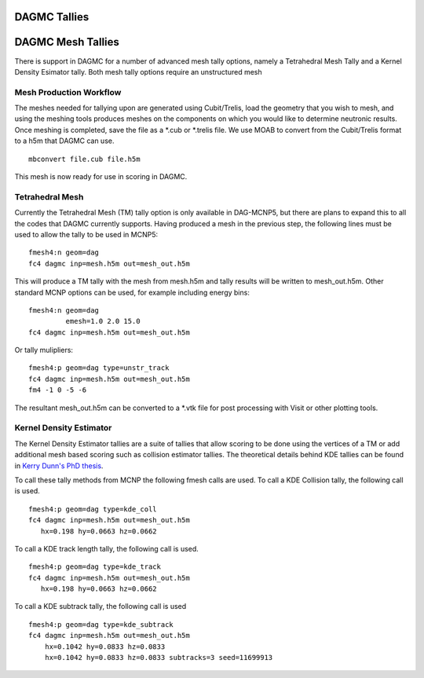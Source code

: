 DAGMC Tallies
----------------

DAGMC Mesh Tallies
----------------
There is support in DAGMC for a number of advanced mesh tally options, namely a Tetrahedral Mesh Tally and a Kernel Density
Esimator tally. Both mesh tally options require an unstructured mesh 

Mesh Production Workflow
===============
The meshes needed for tallying upon are generated using Cubit/Trelis, load the geometry that you wish to mesh, and using
the meshing tools produces meshes on the components on which you would like to determine neutronic results. Once meshing
is completed, save the file as a *.cub or *.trelis file. We use MOAB to convert from the Cubit/Trelis format to a
h5m that DAGMC can use.
::
   mbconvert file.cub file.h5m

This mesh is now ready for use in scoring in DAGMC.

Tetrahedral Mesh
===============
Currently the Tetrahedral Mesh (TM) tally option is only available in DAG-MCNP5, but there are plans to expand this to all
the codes that DAGMC currently supports. Having produced a mesh in the previous step, the following lines must be used to
allow the tally to be used in MCNP5:
::
    fmesh4:n geom=dag
    fc4 dagmc inp=mesh.h5m out=mesh_out.h5m

This will produce a TM tally with the mesh from mesh.h5m and tally results will be written to mesh_out.h5m. Other standard
MCNP options can be used, for example including energy bins:
::
    fmesh4:n geom=dag 
             emesh=1.0 2.0 15.0
    fc4 dagmc inp=mesh.h5m out=mesh_out.h5m
Or tally mulipliers:
::
    fmesh4:p geom=dag type=unstr_track
    fc4 dagmc inp=mesh.h5m out=mesh_out.h5m
    fm4 -1 0 -5 -6
The resultant mesh_out.h5m can be converted to a *.vtk file for post processing with Visit or other plotting tools.

Kernel Density Estimator
===============
The Kernel Density Estimator tallies are a suite of tallies that allow scoring to be done
using the vertices of a TM or add additional mesh based scoring such as collision estimator
tallies. The theoretical details behind KDE tallies can be found
in `Kerry Dunn's PhD thesis <http://digital.library.wisc.edu/1711.dl/OXDMBPODZJERF8A>`_. 

To call these tally methods from MCNP the following fmesh calls are used. To call a KDE
Collision tally, the following call is used.
::
    fmesh4:p geom=dag type=kde_coll
    fc4 dagmc inp=mesh.h5m out=mesh_out.h5m
       hx=0.198 hy=0.0663 hz=0.0662
To call a KDE track length tally, the following call is used.
::
    fmesh4:p geom=dag type=kde_track
    fc4 dagmc inp=mesh.h5m out=mesh_out.h5m
       hx=0.198 hy=0.0663 hz=0.0662 
To call a KDE subtrack tally, the following call is used
::
    fmesh4:p geom=dag type=kde_subtrack
    fc4 dagmc inp=mesh.h5m out=mesh_out.h5m
        hx=0.1042 hy=0.0833 hz=0.0833
        hx=0.1042 hy=0.0833 hz=0.0833 subtracks=3 seed=11699913 
